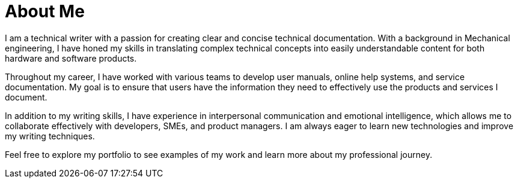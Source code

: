 # About Me

I am a technical writer with a passion for creating clear and concise technical documentation. With a background in Mechanical engineering, I have honed my skills in translating complex technical concepts into easily understandable content for both hardware and software products. 

Throughout my career, I have worked with various teams to develop user manuals, online help systems, and service documentation. My goal is to ensure that users have the information they need to effectively use the products and services I document.

In addition to my writing skills, I have experience in interpersonal communication and emotional intelligence, which allows me to collaborate effectively with developers, SMEs, and product managers. I am always eager to learn new technologies and improve my writing techniques.

Feel free to explore my portfolio to see examples of my work and learn more about my professional journey.